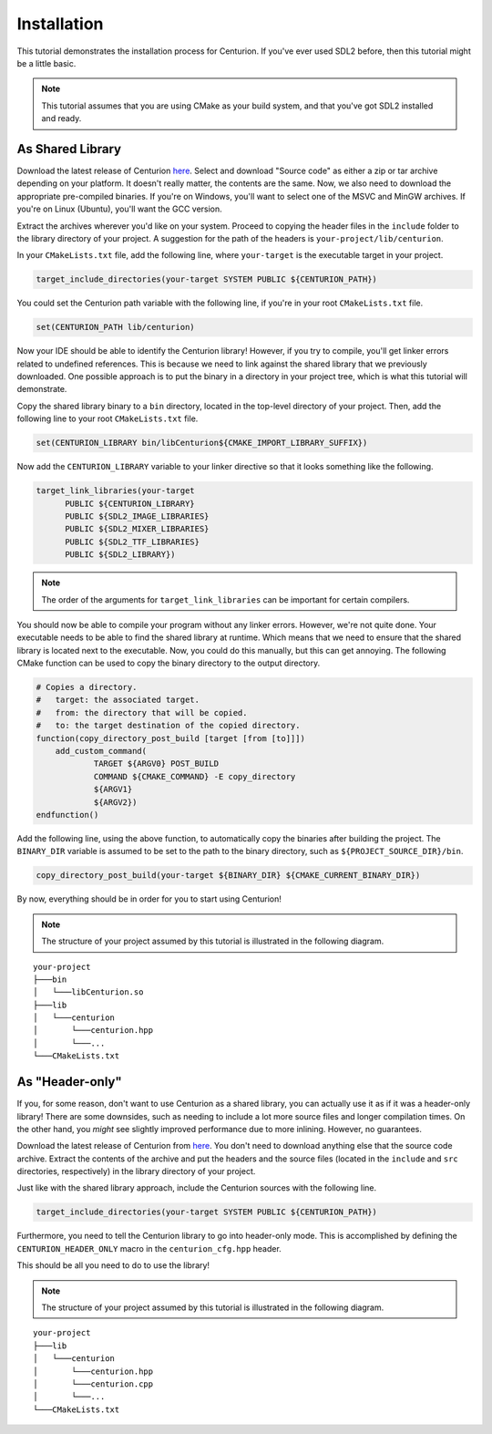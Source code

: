 Installation
============

This tutorial demonstrates the installation process for Centurion. If you've ever used SDL2
before, then this tutorial might be a little basic.

.. note::

  This tutorial assumes that you are using CMake as your build system, and that you've got SDL2
  installed and ready.

As Shared Library
-----------------

Download the latest release of Centurion `here <https://github.com/albin-johansson/Centurion/releases>`_.
Select and download "Source code" as either a zip or tar archive depending on your platform. It
doesn't really matter, the contents are the same. Now, we also need to download the appropriate
pre-compiled binaries. If you're on Windows, you'll want to select one of the MSVC and MinGW
archives. If you're on Linux (Ubuntu), you'll want the GCC version.

Extract the archives wherever you'd like on your system. Proceed to copying the header files in
the ``include`` folder to the library directory of your project. A suggestion for the path of the
headers is ``your-project/lib/centurion``.

In your ``CMakeLists.txt`` file, add the following line, where ``your-target`` is the executable
target in your project.

.. code-block:: cmake

  target_include_directories(your-target SYSTEM PUBLIC ${CENTURION_PATH})

You could set the Centurion path variable with the following line, if you're in your root
``CMakeLists.txt`` file.

.. code-block:: cmake

  set(CENTURION_PATH lib/centurion)

Now your IDE should be able to identify the Centurion library! However, if you try to compile,
you'll get linker errors related to undefined references. This is because we need to link against
the shared library that we previously downloaded. One possible approach is to put the binary in a
directory in your project tree, which is what this tutorial will demonstrate.

Copy the shared library binary to a ``bin`` directory, located in the top-level directory of your
project. Then, add the following line to your root ``CMakeLists.txt`` file.

.. code-block:: cmake

  set(CENTURION_LIBRARY bin/libCenturion${CMAKE_IMPORT_LIBRARY_SUFFIX})

Now add the ``CENTURION_LIBRARY`` variable to your linker directive so that it looks something
like the following.

.. code-block:: cmake

  target_link_libraries(your-target
        PUBLIC ${CENTURION_LIBRARY}
        PUBLIC ${SDL2_IMAGE_LIBRARIES}
        PUBLIC ${SDL2_MIXER_LIBRARIES}
        PUBLIC ${SDL2_TTF_LIBRARIES}
        PUBLIC ${SDL2_LIBRARY})

.. note::

  The order of the arguments for ``target_link_libraries`` can be important for certain compilers.

You should now be able to compile your program without any linker errors. However, we're not
quite done. Your executable needs to be able to find the shared library at runtime. Which means
that we need to ensure that the shared library is located next to the executable. Now, you could
do this manually, but this can get annoying. The following CMake function can be used to copy the
binary directory to the output directory.

.. code-block:: cmake

  # Copies a directory.
  #   target: the associated target.
  #   from: the directory that will be copied.
  #   to: the target destination of the copied directory.
  function(copy_directory_post_build [target [from [to]]])
      add_custom_command(
              TARGET ${ARGV0} POST_BUILD
              COMMAND ${CMAKE_COMMAND} -E copy_directory
              ${ARGV1}
              ${ARGV2})
  endfunction()

Add the following line, using the above function, to automatically copy the binaries after
building the project. The ``BINARY_DIR`` variable is assumed to be set to the path to the binary
directory, such as ``${PROJECT_SOURCE_DIR}/bin``.

.. code-block:: cmake

  copy_directory_post_build(your-target ${BINARY_DIR} ${CMAKE_CURRENT_BINARY_DIR})

By now, everything should be in order for you to start using Centurion!

.. note::

  The structure of your project assumed by this tutorial is illustrated in the following diagram.

::

    your-project
    ├───bin
    │   └───libCenturion.so
    ├───lib
    │   └───centurion
    │       └───centurion.hpp
    │       └───...
    └───CMakeLists.txt


As "Header-only"
----------------

If you, for some reason, don't want to use Centurion as a shared library, you can actually use it
as if it was a header-only library! There are some downsides, such as needing to include a lot
more source files and longer compilation times. On the other hand, you *might* see slightly
improved performance due to more inlining. However, no guarantees.

Download the latest release of Centurion from
`here <https://github.com/albin-johansson/Centurion/releases>`_. You don't need to download
anything else that the source code archive. Extract the contents of the archive and put the
headers and the source files (located in the ``include`` and ``src`` directories, respectively) in
the library directory of your project.

Just like with the shared library approach, include the Centurion sources with the following line.

.. code-block:: cmake

  target_include_directories(your-target SYSTEM PUBLIC ${CENTURION_PATH})

Furthermore, you need to tell the Centurion library to go into header-only mode. This is
accomplished by defining the ``CENTURION_HEADER_ONLY`` macro in the ``centurion_cfg.hpp`` header.

This should be all you need to do to use the library!

.. note::

  The structure of your project assumed by this tutorial is illustrated in the following diagram.

::

    your-project
    ├───lib
    │   └───centurion
    │       └───centurion.hpp
    │       └───centurion.cpp
    │       └───...
    └───CMakeLists.txt